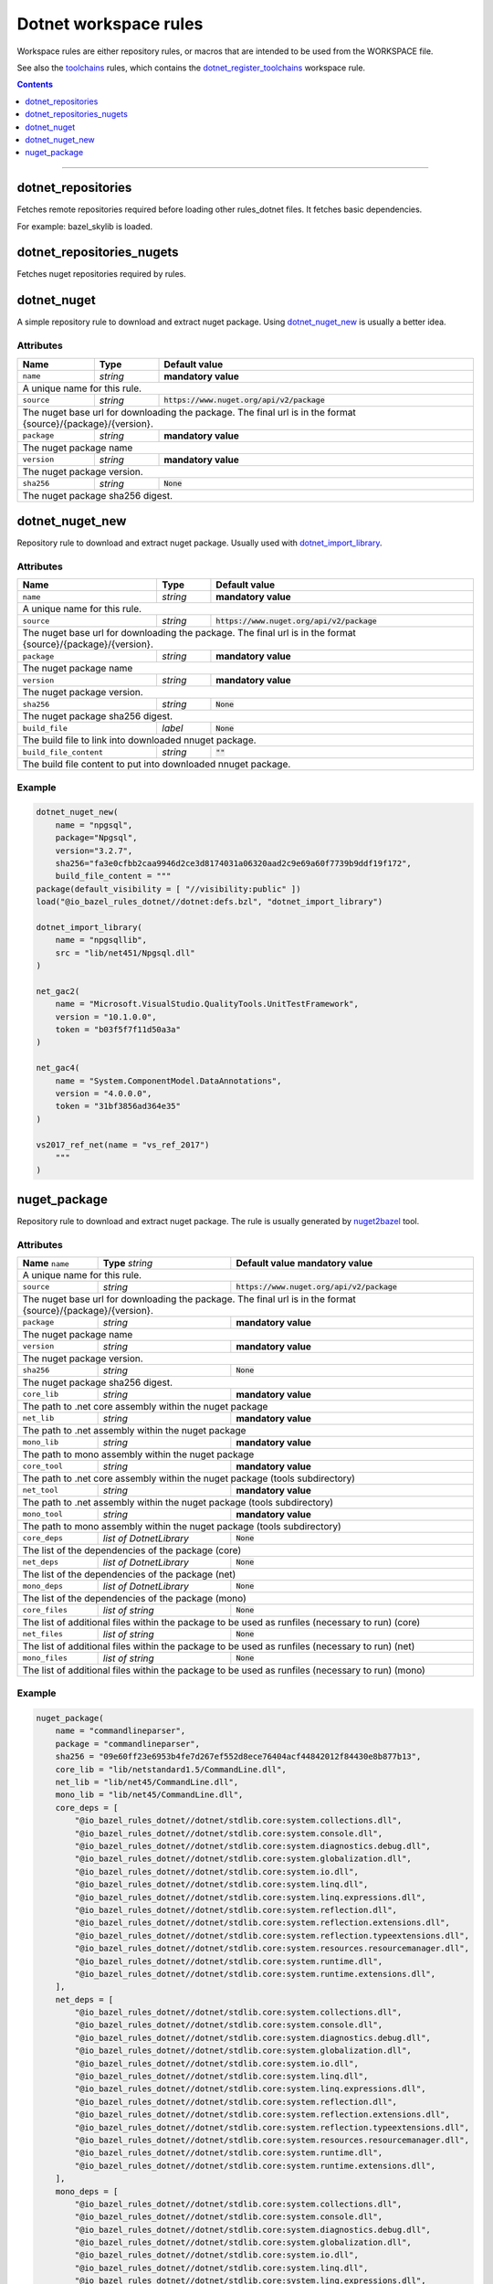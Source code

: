 Dotnet workspace rules
======================

.. _dotnet_library: core.rst#dotnet_library
.. _toolchains: toolchains.rst
.. _dotnet_register_toolchains: toolchains.rst#dotnet_register_toolchains
.. _dotnet_toolchain: toolchains.rst#dotnet_toolchain
.. _http_archive: https://docs.bazel.build/versions/master/be/workspace.html#http_archive
.. _git_repository: https://docs.bazel.build/versions/master/be/workspace.html#git_repository
.. _nested workspaces: https://bazel.build/designs/2016/09/19/recursive-ws-parsing.html
.. _dotnet_import_library: core.rst#dotnet_import_library
.. _nuget2bazel: /tools/nuget2bazel/README.rst

.. role:: param(literal)
.. role:: type(emphasis)
.. role:: value(code)
.. |mandatory| replace:: **mandatory value**

Workspace rules are either repository rules, or macros that are intended to be used from the
WORKSPACE file.

See also the toolchains_ rules, which contains the dotnet_register_toolchains_
workspace rule.

.. contents:: :depth: 1

-----


.. _dotnet_repositories:

dotnet_repositories
~~~~~~~~~~~~~~~~~~~

Fetches remote repositories required before loading other rules_dotnet files. It fetches basic dependencies.

For example: bazel_skylib is loaded.

dotnet_repositories_nugets
~~~~~~~~~~~~~~~~~~~~~~~~~~

Fetches nuget repositories required by rules.


dotnet_nuget
~~~~~~~~~~~~

A simple repository rule to download and extract nuget package. Using dotnet_nuget_new_ is usually 
a better idea.


Attributes
^^^^^^^^^^

+----------------------------+-----------------------------+-----------------------------------------------+
| **Name**                   | **Type**                    | **Default value**                             |
+----------------------------+-----------------------------+-----------------------------------------------+
| :param:`name`              | :type:`string`              | |mandatory|                                   |
+----------------------------+-----------------------------+-----------------------------------------------+
| A unique name for this rule.                                                                             |
+----------------------------+-----------------------------+-----------------------------------------------+
| :param:`source`            | :type:`string`              | :value:`https://www.nuget.org/api/v2/package` |
+----------------------------+-----------------------------+-----------------------------------------------+
| The nuget base url for downloading the package. The final url is in the format                           | 
| {source}/{package}/{version}.                                                                            |
+----------------------------+-----------------------------+-----------------------------------------------+
| :param:`package`           | :type:`string`              | |mandatory|                                   |
+----------------------------+-----------------------------+-----------------------------------------------+
| The nuget package name                                                                                   | 
+----------------------------+-----------------------------+-----------------------------------------------+
| :param:`version`           | :type:`string`              | |mandatory|                                   |
+----------------------------+-----------------------------+-----------------------------------------------+
| The nuget package version.                                                                               | 
+----------------------------+-----------------------------+-----------------------------------------------+
| :param:`sha256`            | :type:`string`              | :value:`None`                                 |
+----------------------------+-----------------------------+-----------------------------------------------+
| The nuget package sha256 digest.                                                                         | 
+----------------------------+-----------------------------+-----------------------------------------------+


dotnet_nuget_new
~~~~~~~~~~~~~~~~

Repository rule to download and extract nuget package. Usually used with dotnet_import_library_. 


Attributes
^^^^^^^^^^

+----------------------------+-----------------------------+-----------------------------------------------+
| **Name**                   | **Type**                    | **Default value**                             |
+----------------------------+-----------------------------+-----------------------------------------------+
| :param:`name`              | :type:`string`              | |mandatory|                                   |
+----------------------------+-----------------------------+-----------------------------------------------+
| A unique name for this rule.                                                                             |
+----------------------------+-----------------------------+-----------------------------------------------+
| :param:`source`            | :type:`string`              | :value:`https://www.nuget.org/api/v2/package` |
+----------------------------+-----------------------------+-----------------------------------------------+
| The nuget base url for downloading the package. The final url is in the format                           | 
| {source}/{package}/{version}.                                                                            |
+----------------------------+-----------------------------+-----------------------------------------------+
| :param:`package`           | :type:`string`              | |mandatory|                                   |
+----------------------------+-----------------------------+-----------------------------------------------+
| The nuget package name                                                                                   | 
+----------------------------+-----------------------------+-----------------------------------------------+
| :param:`version`           | :type:`string`              | |mandatory|                                   |
+----------------------------+-----------------------------+-----------------------------------------------+
| The nuget package version.                                                                               | 
+----------------------------+-----------------------------+-----------------------------------------------+
| :param:`sha256`            | :type:`string`              | :value:`None`                                 |
+----------------------------+-----------------------------+-----------------------------------------------+
| The nuget package sha256 digest.                                                                         | 
+----------------------------+-----------------------------+-----------------------------------------------+
| :param:`build_file`        | :type:`label`               | :value:`None`                                 |
+----------------------------+-----------------------------+-----------------------------------------------+
| The build file to link into downloaded nnuget package.                                                   | 
+----------------------------+-----------------------------+-----------------------------------------------+
| :param:`build_file_content`| :type:`string`              | :value:`""`                                   |
+----------------------------+-----------------------------+-----------------------------------------------+
| The build file content to put into downloaded nnuget package.                                            | 
+----------------------------+-----------------------------+-----------------------------------------------+

Example
^^^^^^^

.. code:: python

    dotnet_nuget_new(
        name = "npgsql", 
        package="Npgsql", 
        version="3.2.7", 
        sha256="fa3e0cfbb2caa9946d2ce3d8174031a06320aad2c9e69a60f7739b9ddf19f172",
        build_file_content = """
    package(default_visibility = [ "//visibility:public" ])
    load("@io_bazel_rules_dotnet//dotnet:defs.bzl", "dotnet_import_library")

    dotnet_import_library(
        name = "npgsqllib",
        src = "lib/net451/Npgsql.dll"
    )
    
    net_gac2(
        name = "Microsoft.VisualStudio.QualityTools.UnitTestFramework",
        version = "10.1.0.0",
        token = "b03f5f7f11d50a3a"
    )

    net_gac4(
        name = "System.ComponentModel.DataAnnotations",
        version = "4.0.0.0",
        token = "31bf3856ad364e35"
    )
    
    vs2017_ref_net(name = "vs_ref_2017")
        """
    )

nuget_package
~~~~~~~~~~~~~

Repository rule to download and extract nuget package. The rule is usually generated by nuget2bazel_ tool. 


Attributes
^^^^^^^^^^

+----------------------------+------------------------------+-----------------------------------------------+
| **Name**                   | **Type**                     | **Default value**                             |
| :param:`name`              | :type:`string`               | |mandatory|                                   |
+----------------------------+------------------------------+-----------------------------------------------+
| A unique name for this rule.                                                                              |
+----------------------------+------------------------------+-----------------------------------------------+
| :param:`source`            | :type:`string`               | :value:`https://www.nuget.org/api/v2/package` |
+----------------------------+------------------------------+-----------------------------------------------+
| The nuget base url for downloading the package. The final url is in the format                            |
| {source}/{package}/{version}.                                                                             |
+----------------------------+------------------------------+-----------------------------------------------+
| :param:`package`           | :type:`string`               | |mandatory|                                   |
+----------------------------+------------------------------+-----------------------------------------------+
| The nuget package name                                                                                    | 
+----------------------------+------------------------------+-----------------------------------------------+
| :param:`version`           | :type:`string`               | |mandatory|                                   |
+----------------------------+------------------------------+-----------------------------------------------+
| The nuget package version.                                                                                | 
+----------------------------+------------------------------+-----------------------------------------------+
| :param:`sha256`            | :type:`string`               | :value:`None`                                 |
+----------------------------+------------------------------+-----------------------------------------------+
| The nuget package sha256 digest.                                                                          | 
+----------------------------+------------------------------+-----------------------------------------------+
| :param:`core_lib`          | :type:`string`               | |mandatory|                                   |
+----------------------------+------------------------------+-----------------------------------------------+
| The path to .net core assembly within the nuget package                                                   | 
+----------------------------+------------------------------+-----------------------------------------------+
| :param:`net_lib`           | :type:`string`               | |mandatory|                                   |
+----------------------------+------------------------------+-----------------------------------------------+
| The path to .net assembly within the nuget package                                                        | 
+----------------------------+------------------------------+-----------------------------------------------+
| :param:`mono_lib`          | :type:`string`               | |mandatory|                                   |
+----------------------------+------------------------------+-----------------------------------------------+
| The path to mono assembly within the nuget package                                                        | 
+----------------------------+------------------------------+-----------------------------------------------+
| :param:`core_tool`         | :type:`string`               | |mandatory|                                   |
+----------------------------+------------------------------+-----------------------------------------------+
| The path to .net core assembly within the nuget package (tools subdirectory)                              | 
+----------------------------+------------------------------+-----------------------------------------------+
| :param:`net_tool`          | :type:`string`               | |mandatory|                                   |
+----------------------------+------------------------------+-----------------------------------------------+
| The path to .net assembly within the nuget package (tools subdirectory)                                   | 
+----------------------------+------------------------------+-----------------------------------------------+
| :param:`mono_tool`         | :type:`string`               | |mandatory|                                   |
+----------------------------+------------------------------+-----------------------------------------------+
| The path to mono assembly within the nuget package (tools subdirectory)                                   | 
+----------------------------+------------------------------+-----------------------------------------------+
| :param:`core_deps`         | :type:`list of DotnetLibrary`| :value:`None`                                 |
+----------------------------+------------------------------+-----------------------------------------------+
| The list of the dependencies of the package (core)                                                        | 
+----------------------------+------------------------------+-----------------------------------------------+
| :param:`net_deps`          | :type:`list of DotnetLibrary`| :value:`None`                                 |
+----------------------------+------------------------------+-----------------------------------------------+
| The list of the dependencies of the package (net)                                                         | 
+----------------------------+------------------------------+-----------------------------------------------+
| :param:`mono_deps`         | :type:`list of DotnetLibrary`| :value:`None`                                 |
+----------------------------+------------------------------+-----------------------------------------------+
| The list of the dependencies of the package (mono)                                                        | 
+----------------------------+------------------------------+-----------------------------------------------+
| :param:`core_files`        | :type:`list of string`       | :value:`None`                                 |
+----------------------------+------------------------------+-----------------------------------------------+
| The list of additional files within the package to be used as runfiles (necessary to run) (core)          | 
+----------------------------+------------------------------+-----------------------------------------------+
| :param:`net_files`         | :type:`list of string`       | :value:`None`                                 |
+----------------------------+------------------------------+-----------------------------------------------+
| The list of additional files within the package to be used as runfiles (necessary to run) (net)           | 
+----------------------------+------------------------------+-----------------------------------------------+
| :param:`mono_files`        | :type:`list of string`       | :value:`None`                                 |
+----------------------------+------------------------------+-----------------------------------------------+
| The list of additional files within the package to be used as runfiles (necessary to run) (mono)          | 
+----------------------------+------------------------------+-----------------------------------------------+


Example
^^^^^^^

.. code:: python

    nuget_package(
        name = "commandlineparser",
        package = "commandlineparser",
        sha256 = "09e60ff23e6953b4fe7d267ef552d8ece76404acf44842012f84430e8b877b13",
        core_lib = "lib/netstandard1.5/CommandLine.dll",
        net_lib = "lib/net45/CommandLine.dll",
        mono_lib = "lib/net45/CommandLine.dll",
        core_deps = [
            "@io_bazel_rules_dotnet//dotnet/stdlib.core:system.collections.dll",
            "@io_bazel_rules_dotnet//dotnet/stdlib.core:system.console.dll",
            "@io_bazel_rules_dotnet//dotnet/stdlib.core:system.diagnostics.debug.dll",
            "@io_bazel_rules_dotnet//dotnet/stdlib.core:system.globalization.dll",
            "@io_bazel_rules_dotnet//dotnet/stdlib.core:system.io.dll",
            "@io_bazel_rules_dotnet//dotnet/stdlib.core:system.linq.dll",
            "@io_bazel_rules_dotnet//dotnet/stdlib.core:system.linq.expressions.dll",
            "@io_bazel_rules_dotnet//dotnet/stdlib.core:system.reflection.dll",
            "@io_bazel_rules_dotnet//dotnet/stdlib.core:system.reflection.extensions.dll",
            "@io_bazel_rules_dotnet//dotnet/stdlib.core:system.reflection.typeextensions.dll",
            "@io_bazel_rules_dotnet//dotnet/stdlib.core:system.resources.resourcemanager.dll",
            "@io_bazel_rules_dotnet//dotnet/stdlib.core:system.runtime.dll",
            "@io_bazel_rules_dotnet//dotnet/stdlib.core:system.runtime.extensions.dll",
        ],
        net_deps = [
            "@io_bazel_rules_dotnet//dotnet/stdlib.core:system.collections.dll",
            "@io_bazel_rules_dotnet//dotnet/stdlib.core:system.console.dll",
            "@io_bazel_rules_dotnet//dotnet/stdlib.core:system.diagnostics.debug.dll",
            "@io_bazel_rules_dotnet//dotnet/stdlib.core:system.globalization.dll",
            "@io_bazel_rules_dotnet//dotnet/stdlib.core:system.io.dll",
            "@io_bazel_rules_dotnet//dotnet/stdlib.core:system.linq.dll",
            "@io_bazel_rules_dotnet//dotnet/stdlib.core:system.linq.expressions.dll",
            "@io_bazel_rules_dotnet//dotnet/stdlib.core:system.reflection.dll",
            "@io_bazel_rules_dotnet//dotnet/stdlib.core:system.reflection.extensions.dll",
            "@io_bazel_rules_dotnet//dotnet/stdlib.core:system.reflection.typeextensions.dll",
            "@io_bazel_rules_dotnet//dotnet/stdlib.core:system.resources.resourcemanager.dll",
            "@io_bazel_rules_dotnet//dotnet/stdlib.core:system.runtime.dll",
            "@io_bazel_rules_dotnet//dotnet/stdlib.core:system.runtime.extensions.dll",
        ],
        mono_deps = [
            "@io_bazel_rules_dotnet//dotnet/stdlib.core:system.collections.dll",
            "@io_bazel_rules_dotnet//dotnet/stdlib.core:system.console.dll",
            "@io_bazel_rules_dotnet//dotnet/stdlib.core:system.diagnostics.debug.dll",
            "@io_bazel_rules_dotnet//dotnet/stdlib.core:system.globalization.dll",
            "@io_bazel_rules_dotnet//dotnet/stdlib.core:system.io.dll",
            "@io_bazel_rules_dotnet//dotnet/stdlib.core:system.linq.dll",
            "@io_bazel_rules_dotnet//dotnet/stdlib.core:system.linq.expressions.dll",
            "@io_bazel_rules_dotnet//dotnet/stdlib.core:system.reflection.dll",
            "@io_bazel_rules_dotnet//dotnet/stdlib.core:system.reflection.extensions.dll",
            "@io_bazel_rules_dotnet//dotnet/stdlib.core:system.reflection.typeextensions.dll",
            "@io_bazel_rules_dotnet//dotnet/stdlib.core:system.resources.resourcemanager.dll",
            "@io_bazel_rules_dotnet//dotnet/stdlib.core:system.runtime.dll",
            "@io_bazel_rules_dotnet//dotnet/stdlib.core:system.runtime.extensions.dll",
        ],
        core_files = [
            "lib/netstandard1.5/CommandLine.dll",
            "lib/netstandard1.5/CommandLine.xml",
        ],
        net_files = [
            "lib/net45/CommandLine.dll",
            "lib/net45/CommandLine.XML",
        ],
        mono_files = [
            "lib/net45/CommandLine.dll",
            "lib/net45/CommandLine.XML",
        ],
        )

        dotnet_import_library(
            name = "npgsqllib",
            src = "lib/net451/Npgsql.dll"
        )
        
        net_gac2(
            name = "Microsoft.VisualStudio.QualityTools.UnitTestFramework",
            version = "10.1.0.0",
            token = "b03f5f7f11d50a3a"
    )

    net_gac4(
        name = "System.ComponentModel.DataAnnotations",
        version = "4.0.0.0",
        token = "31bf3856ad364e35"
    )
    
    vs2017_ref_net(name = "vs_ref_2017")
        """
    )
